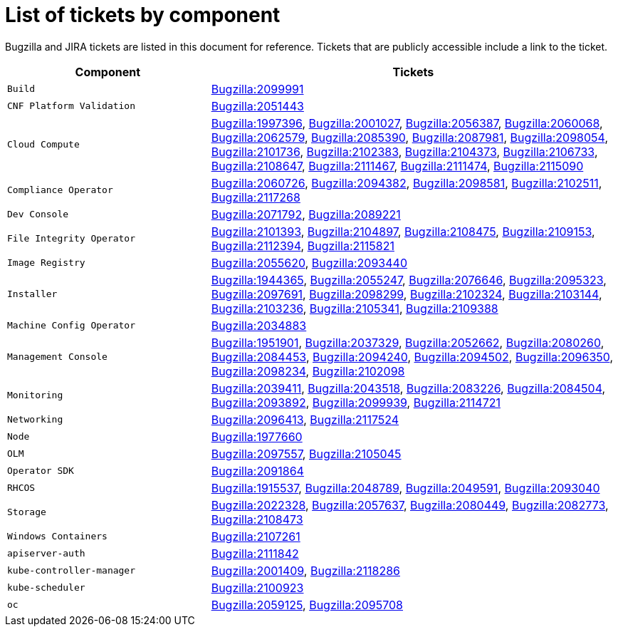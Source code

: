 [appendix]
= List of tickets by component

Bugzilla and JIRA tickets are listed in this document for reference. Tickets that are publicly accessible include a link to the ticket.

[cols="1,2", options="header"]
|===
| Component | Tickets

| `Build` | xref:BZ-2099991[Bugzilla:2099991]

| `CNF Platform Validation` | xref:BZ-2051443[Bugzilla:2051443]

| `Cloud Compute` | xref:BZ-1997396[Bugzilla:1997396], xref:BZ-2001027[Bugzilla:2001027], xref:BZ-2056387[Bugzilla:2056387], xref:BZ-2060068[Bugzilla:2060068], xref:BZ-2062579[Bugzilla:2062579], xref:BZ-2085390[Bugzilla:2085390], xref:BZ-2087981[Bugzilla:2087981], xref:BZ-2098054[Bugzilla:2098054], xref:BZ-2101736[Bugzilla:2101736], xref:BZ-2102383[Bugzilla:2102383], xref:BZ-2104373[Bugzilla:2104373], xref:BZ-2106733[Bugzilla:2106733], xref:BZ-2108647[Bugzilla:2108647], xref:BZ-2111467[Bugzilla:2111467], xref:BZ-2111474[Bugzilla:2111474], xref:BZ-2115090[Bugzilla:2115090]

| `Compliance Operator` | xref:BZ-2060726[Bugzilla:2060726], xref:BZ-2094382[Bugzilla:2094382], xref:BZ-2098581[Bugzilla:2098581], xref:BZ-2102511[Bugzilla:2102511], xref:BZ-2117268[Bugzilla:2117268]

| `Dev Console` | xref:BZ-2071792[Bugzilla:2071792], xref:BZ-2089221[Bugzilla:2089221]

| `File Integrity Operator` | xref:BZ-2101393[Bugzilla:2101393], xref:BZ-2104897[Bugzilla:2104897], xref:BZ-2108475[Bugzilla:2108475], xref:BZ-2109153[Bugzilla:2109153], xref:BZ-2112394[Bugzilla:2112394], xref:BZ-2115821[Bugzilla:2115821]

| `Image Registry` | xref:BZ-2055620[Bugzilla:2055620], xref:BZ-2093440[Bugzilla:2093440]

| `Installer` | xref:BZ-1944365[Bugzilla:1944365], xref:BZ-2055247[Bugzilla:2055247], xref:BZ-2076646[Bugzilla:2076646], xref:BZ-2095323[Bugzilla:2095323], xref:BZ-2097691[Bugzilla:2097691], xref:BZ-2098299[Bugzilla:2098299], xref:BZ-2102324[Bugzilla:2102324], xref:BZ-2103144[Bugzilla:2103144], xref:BZ-2103236[Bugzilla:2103236], xref:BZ-2105341[Bugzilla:2105341], xref:BZ-2109388[Bugzilla:2109388]

| `Machine Config Operator` | xref:BZ-2034883[Bugzilla:2034883]

| `Management Console` | xref:BZ-1951901[Bugzilla:1951901], xref:BZ-2037329[Bugzilla:2037329], xref:BZ-2052662[Bugzilla:2052662], xref:BZ-2080260[Bugzilla:2080260], xref:BZ-2084453[Bugzilla:2084453], xref:BZ-2094240[Bugzilla:2094240], xref:BZ-2094502[Bugzilla:2094502], xref:BZ-2096350[Bugzilla:2096350], xref:BZ-2098234[Bugzilla:2098234], xref:BZ-2102098[Bugzilla:2102098]

| `Monitoring` | xref:BZ-2039411[Bugzilla:2039411], xref:BZ-2043518[Bugzilla:2043518], xref:BZ-2083226[Bugzilla:2083226], xref:BZ-2084504[Bugzilla:2084504], xref:BZ-2093892[Bugzilla:2093892], xref:BZ-2099939[Bugzilla:2099939], xref:BZ-2114721[Bugzilla:2114721]

| `Networking` | xref:BZ-2096413[Bugzilla:2096413], xref:BZ-2117524[Bugzilla:2117524]

| `Node` | xref:BZ-1977660[Bugzilla:1977660]

| `OLM` | xref:BZ-2097557[Bugzilla:2097557], xref:BZ-2105045[Bugzilla:2105045]

| `Operator SDK` | xref:BZ-2091864[Bugzilla:2091864]

| `RHCOS` | xref:BZ-1915537[Bugzilla:1915537], xref:BZ-2048789[Bugzilla:2048789], xref:BZ-2049591[Bugzilla:2049591], xref:BZ-2093040[Bugzilla:2093040]

| `Storage` | xref:BZ-2022328[Bugzilla:2022328], xref:BZ-2057637[Bugzilla:2057637], xref:BZ-2080449[Bugzilla:2080449], xref:BZ-2082773[Bugzilla:2082773], xref:BZ-2108473[Bugzilla:2108473]

| `Windows Containers` | xref:BZ-2107261[Bugzilla:2107261]

| `apiserver-auth` | xref:BZ-2111842[Bugzilla:2111842]

| `kube-controller-manager` | xref:BZ-2001409[Bugzilla:2001409], xref:BZ-2118286[Bugzilla:2118286]

| `kube-scheduler` | xref:BZ-2100923[Bugzilla:2100923]

| `oc` | xref:BZ-2059125[Bugzilla:2059125], xref:BZ-2095708[Bugzilla:2095708]

|===